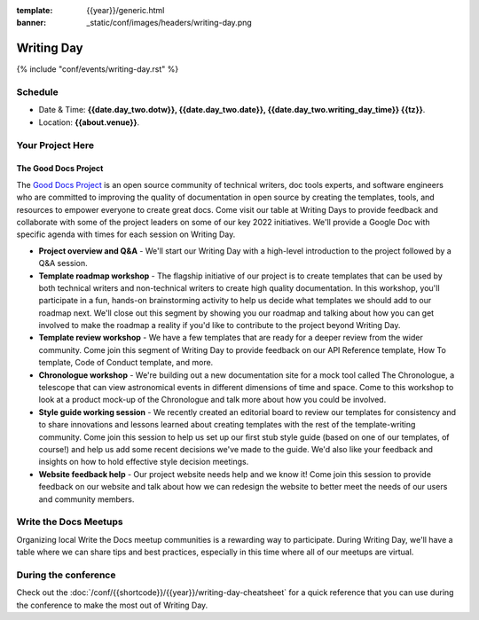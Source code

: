:template: {{year}}/generic.html
:banner: _static/conf/images/headers/writing-day.png

Writing Day
===========

{% include "conf/events/writing-day.rst" %}

Schedule
--------

- Date & Time: **{{date.day_two.dotw}}, {{date.day_two.date}}, {{date.day_two.writing_day_time}} {{tz}}**.
- Location: **{{about.venue}}**.

Your Project Here
-----------------

The Good Docs Project
^^^^^^^^^^^^^^^^^^^^^
The `Good Docs Project <https://thegooddocsproject.dev/>`_ is an open source community of technical writers, doc tools experts, and software engineers who are committed to improving the quality of documentation in open source by creating the templates, tools, and resources to empower everyone to create great docs. Come visit our table at Writing Days to provide feedback and collaborate with some of the project leaders on some of our key 2022 initiatives. We'll provide a Google Doc with specific agenda with times for each session on Writing Day.

- **Project overview and Q&A** - We'll start our Writing Day with a high-level introduction to the project followed by a Q&A session.
- **Template roadmap workshop** - The flagship initiative of our project is to create templates that can be used by both technical writers and non-technical writers to create high quality documentation. In this workshop, you'll participate in a fun, hands-on brainstorming activity to help us decide what templates we should add to our roadmap next. We'll close out this segment by showing you our roadmap and talking about how you can get involved to make the roadmap a reality if you'd like to contribute to the project beyond Writing Day.
- **Template review workshop** - We have a few templates that are ready for a deeper review from the wider community. Come join this segment of Writing Day to provide feedback on our API Reference template, How To template, Code of Conduct template, and more.
- **Chronologue workshop** - We're building out a new documentation site for a mock tool called The Chronologue, a telescope that can view astronomical events in different dimensions of time and space. Come to this workshop to look at a product mock-up of the Chronologue and talk more about how you could be involved.
- **Style guide working session** - We recently created an editorial board to review our templates for consistency and to share innovations and lessons learned about creating templates with the rest of the template-writing community. Come join this session to help us set up our first stub style guide (based on one of our templates, of course!) and help us add some recent decisions we've made to the guide. We'd also like your feedback and insights on how to hold effective style decision meetings.
- **Website feedback help** - Our project website needs help and we know it! Come join this session to provide feedback on our website and talk about how we can redesign the website to better meet the needs of our users and community members.


Write the Docs Meetups
----------------------

Organizing local Write the Docs meetup communities is a rewarding way to participate. During Writing Day, we'll have a table where we can share tips and best practices, especially in this time where all of our meetups are virtual.

During the conference
---------------------

Check out the :doc:`/conf/{{shortcode}}/{{year}}/writing-day-cheatsheet` for a quick reference that you can use during the conference to make the most out of Writing Day.
